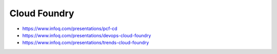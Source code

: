 *************
Cloud Foundry
*************

* https://www.infoq.com/presentations/pcf-cd
* https://www.infoq.com/presentations/devops-cloud-foundry
* https://www.infoq.com/presentations/trends-cloud-foundry
